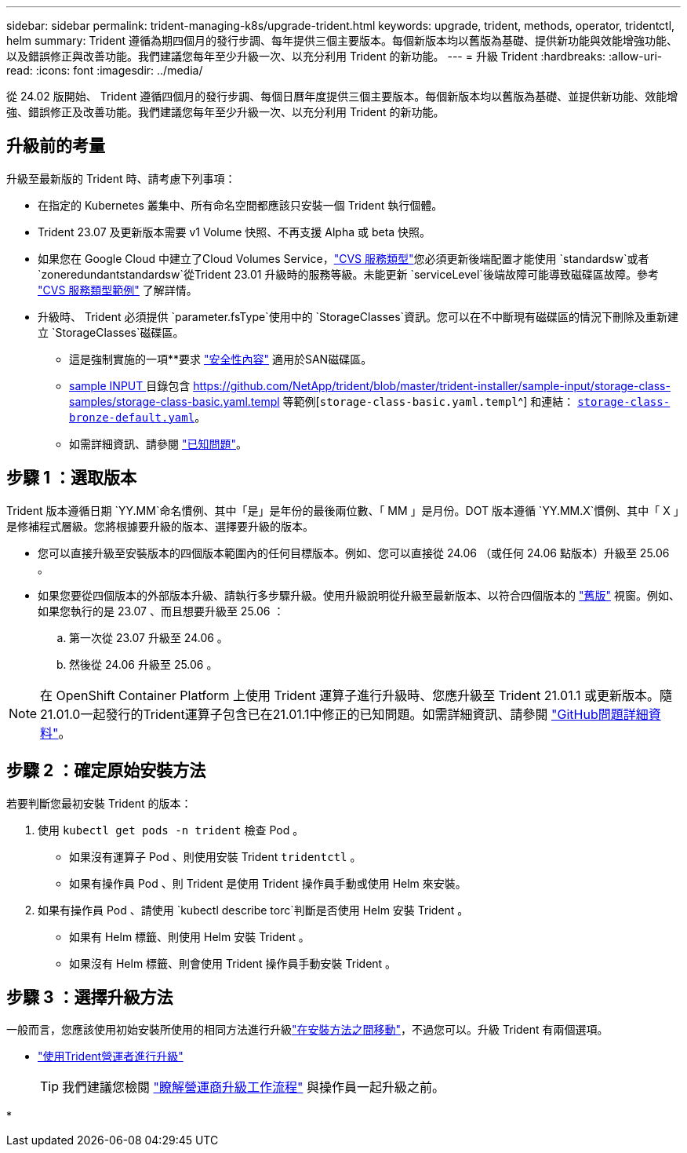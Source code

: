 ---
sidebar: sidebar 
permalink: trident-managing-k8s/upgrade-trident.html 
keywords: upgrade, trident, methods, operator, tridentctl, helm 
summary: Trident 遵循為期四個月的發行步調、每年提供三個主要版本。每個新版本均以舊版為基礎、提供新功能與效能增強功能、以及錯誤修正與改善功能。我們建議您每年至少升級一次、以充分利用 Trident 的新功能。 
---
= 升級 Trident
:hardbreaks:
:allow-uri-read: 
:icons: font
:imagesdir: ../media/


[role="lead"]
從 24.02 版開始、 Trident 遵循四個月的發行步調、每個日曆年度提供三個主要版本。每個新版本均以舊版為基礎、並提供新功能、效能增強、錯誤修正及改善功能。我們建議您每年至少升級一次、以充分利用 Trident 的新功能。



== 升級前的考量

升級至最新版的 Trident 時、請考慮下列事項：

* 在指定的 Kubernetes 叢集中、所有命名空間都應該只安裝一個 Trident 執行個體。
* Trident 23.07 及更新版本需要 v1 Volume 快照、不再支援 Alpha 或 beta 快照。
* 如果您在 Google Cloud 中建立了Cloud Volumes Service，link:../trident-use/gcp.html#learn-about-trident-support-for-cloud-volumes-service-for-google-cloud["CVS 服務類型"]您必須更新後端配置才能使用 `standardsw`或者 `zoneredundantstandardsw`從Trident 23.01 升級時的服務等級。未能更新 `serviceLevel`後端故障可能導致磁碟區故障。參考 link:../trident-use/gcp.html#cvs-service-type-examples["CVS 服務類型範例"] 了解詳情。
* 升級時、 Trident 必須提供 `parameter.fsType`使用中的 `StorageClasses`資訊。您可以在不中斷現有磁碟區的情況下刪除及重新建立 `StorageClasses`磁碟區。
+
** 這是強制實施的一項**要求 https://kubernetes.io/docs/tasks/configure-pod-container/security-context/["安全性內容"^] 適用於SAN磁碟區。
** https://github.com/NetApp/trident/tree/master/trident-installer/sample-input[sample INPUT ^] 目錄包含 https://github.com/NetApp/trident/blob/master/trident-installer/sample-input/storage-class-samples/storage-class-basic.yaml.templ 等範例[`storage-class-basic.yaml.templ`^] 和連結： https://github.com/NetApp/trident/blob/master/trident-installer/sample-input/storage-class-samples/storage-class-bronze-default.yaml[`storage-class-bronze-default.yaml`^]。
** 如需詳細資訊、請參閱 link:../trident-rn.html["已知問題"]。






== 步驟 1 ：選取版本

Trident 版本遵循日期 `YY.MM`命名慣例、其中「是」是年份的最後兩位數、「 MM 」是月份。DOT 版本遵循 `YY.MM.X`慣例、其中「 X 」是修補程式層級。您將根據要升級的版本、選擇要升級的版本。

* 您可以直接升級至安裝版本的四個版本範圍內的任何目標版本。例如、您可以直接從 24.06 （或任何 24.06 點版本）升級至 25.06 。
* 如果您要從四個版本的外部版本升級、請執行多步驟升級。使用升級說明從升級至最新版本、以符合四個版本的 link:../earlier-versions.html["舊版"] 視窗。例如、如果您執行的是 23.07 、而且想要升級至 25.06 ：
+
.. 第一次從 23.07 升級至 24.06 。
.. 然後從 24.06 升級至 25.06 。





NOTE: 在 OpenShift Container Platform 上使用 Trident 運算子進行升級時、您應升級至 Trident 21.01.1 或更新版本。隨21.01.0一起發行的Trident運算子包含已在21.01.1中修正的已知問題。如需詳細資訊、請參閱 https://github.com/NetApp/trident/issues/517["GitHub問題詳細資料"^]。



== 步驟 2 ：確定原始安裝方法

若要判斷您最初安裝 Trident 的版本：

. 使用 `kubectl get pods -n trident` 檢查 Pod 。
+
** 如果沒有運算子 Pod 、則使用安裝 Trident `tridentctl` 。
** 如果有操作員 Pod 、則 Trident 是使用 Trident 操作員手動或使用 Helm 來安裝。


. 如果有操作員 Pod 、請使用 `kubectl describe torc`判斷是否使用 Helm 安裝 Trident 。
+
** 如果有 Helm 標籤、則使用 Helm 安裝 Trident 。
** 如果沒有 Helm 標籤、則會使用 Trident 操作員手動安裝 Trident 。






== 步驟 3 ：選擇升級方法

一般而言，您應該使用初始安裝所使用的相同方法進行升級link:../trident-get-started/kubernetes-deploy.html#moving-between-installation-methods["在安裝方法之間移動"]，不過您可以。升級 Trident 有兩個選項。

* link:upgrade-operator.html["使用Trident營運者進行升級"]
+

TIP: 我們建議您檢閱 link:upgrade-operator-overview.html["瞭解營運商升級工作流程"] 與操作員一起升級之前。

* 

